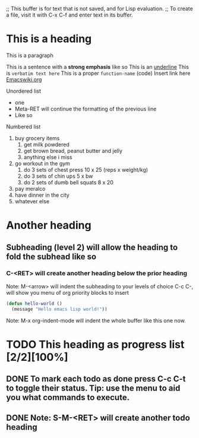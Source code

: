 ;; This buffer is for text that is not saved, and for Lisp evaluation.
;; To create a file, visit it with C-x C-f and enter text in its buffer.

* This is a heading

This is a paragraph

This is a sentence with a *strong emphasis* like so
This is an _underline_
This is =verbatim text here=
This is a proper ~function-name~ (code)
Insert link here [[https:www.emacswiki.org][Emacswiki.org]]

Unordered list
- one
- Meta-RET will continue the formatting of the previous line
- Like so

Numbered list

1. buy grocery items
   1. get milk powdered
   2. get brown bread, peanut butter and jelly
   3. anything else i miss
2. go workout in the gym
   1. do 3 sets of chest press 10 x 25 (reps x weight/kg)
   2. do 3 sets of chin ups 5 x bw
   3. do 2 sets of dumb bell squats 8 x 20
3. pay meralco
4. have dinner in the city
5. whatever else

* Another heading

** Subheading (level 2) will allow the heading to fold the subhead like so

*** C-<RET> will create another heading below the prior heading
Note: M-<arrow> will indent the subheading to your levels of choice
C-c C-, will show you menu of org priority blocks to insert
#+begin_src emacs-lisp
  (defun hello-world ()
    (message "Hello emacs lisp world!"))
#+end_src
Note: M-x org-indent-mode will indent the whole buffer like this one now.

* TODO This heading as progress list [2/2][100%]

** DONE To mark each todo as done press C-c C-t to toggle their status. Tip: use the menu to aid you what commands to execute.
CLOSED: [2023-09-05 Tue 21:29]
** DONE Note: S-M-<RET> will create another todo heading
CLOSED: [2023-09-05 Tue 21:30]
